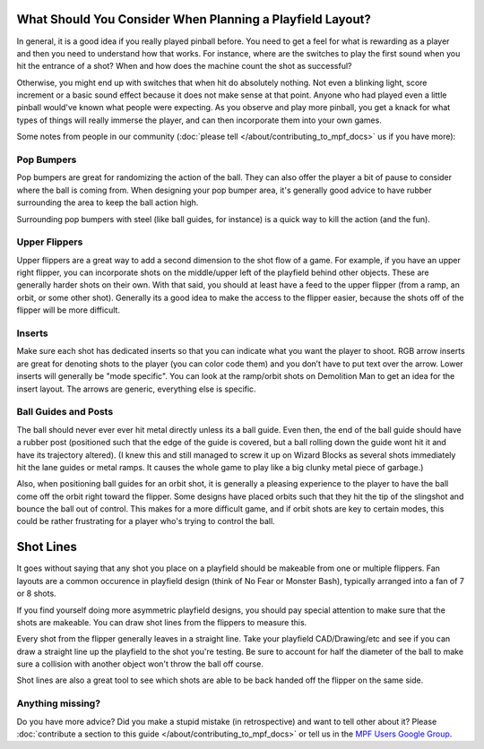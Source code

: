 What Should You Consider When Planning a Playfield Layout?
==========================================================

In general, it is a good idea if you really played pinball before.
You need to get a feel for what is rewarding as a player and then you need to
understand how that works.
For instance, where are the switches to play the first sound when you hit the
entrance of a shot?
When and how does the machine count the shot as successful?

Otherwise, you might end up with switches that when hit do absolutely nothing.
Not even a blinking light, score increment or a basic sound effect because it
does not make sense at that point.
Anyone who had played even a little pinball would've known what people were
expecting.
As you observe and play more pinball, you get a knack for what types of things
will really immerse the player, and can then incorporate them into your own games.


Some notes from people in our community (:doc:`please tell </about/contributing_to_mpf_docs>` us if you have more):

Pop Bumpers
----------
Pop bumpers are great for randomizing the action of the ball. They can also offer the player a bit of pause to consider where the ball is coming from. When designing your pop bumper area, it's generally good advice to have rubber surrounding the area to keep the ball action high.

Surrounding pop bumpers with steel (like ball guides, for instance) is a quick way to kill the action (and the fun).

Upper Flippers
--------------
Upper flippers are a great way to add a second dimension to the shot flow of a game. For example, if you have an upper right flipper, you can incorporate shots on the middle/upper left of the playfield behind other objects. These are generally harder shots on their own.  With that said, you should at least have a feed to the upper flipper (from a ramp, an orbit, or some other shot).  Generally its a good idea to make the access to the flipper easier, because the shots off of the flipper will be more difficult.

Inserts
-------
Make sure each shot has dedicated inserts so that you can indicate what you
want the player to shoot.
RGB arrow inserts are great for denoting shots to the player (you can color
code them) and you don’t have to put text over the arrow.
Lower inserts will generally be "mode specific".
You can look at the ramp/orbit shots on Demolition Man to get an idea for the
insert layout.
The arrows are generic, everything else is specific.

Ball Guides and Posts
--------------------

The ball should never ever ever hit metal directly unless its a ball guide.
Even then, the end of the ball guide should have a rubber post (positioned such that the edge of the guide is covered, but a ball rolling down the guide wont hit it and have its trajectory altered).
(I knew this and still managed to screw it up on Wizard Blocks as several shots
immediately hit the lane guides or metal ramps.
It causes the whole game to play like a big clunky metal piece of garbage.)

Also, when positioning ball guides for an orbit shot, it is generally a pleasing experience to the player to have the ball come off the orbit right toward the flipper. Some designs have placed orbits such that they hit the tip of the slingshot and bounce the ball out of control. This makes for a more difficult game, and if orbit shots are key to certain modes, this could be rather frustrating for a player who's trying to control the ball.

Shot Lines
====================

It goes without saying that any shot you place on a playfield should be makeable from one or multiple flippers. Fan layouts are a common occurence in playfield design (think of No Fear or Monster Bash), typically arranged into a fan of 7 or 8 shots.

If you find yourself doing more asymmetric playfield designs, you should pay special attention to make sure that the shots are makeable. You can draw shot lines from the flippers to measure this.

Every shot from the flipper generally leaves in a straight line. Take your playfield CAD/Drawing/etc and see if you can draw a straight line up the playfield to the shot you're testing. Be sure to account for half the diameter of the ball to make sure a collision with another object won't throw the ball off course.

Shot lines are also a great tool to see which shots are able to be back handed off the flipper on the same side.



Anything missing?
-----------------

Do you have more advice?
Did you make a stupid mistake (in retrospective) and want to tell other about
it?
Please
:doc:`contribute a section to this guide </about/contributing_to_mpf_docs>` or
tell us in the
`MPF Users Google Group <https://groups.google.com/forum/#!forum/mpf-users>`_.
